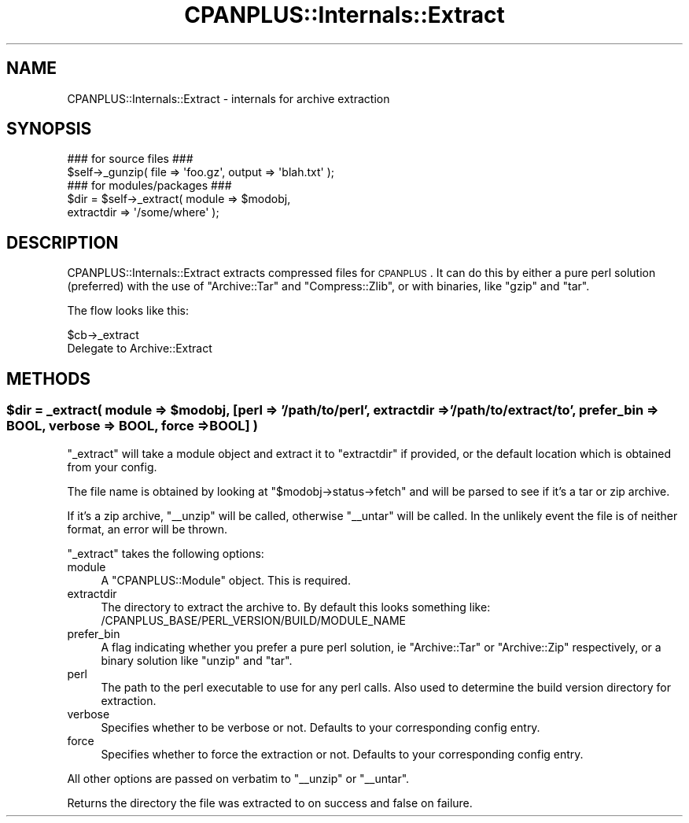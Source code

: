 .\" Automatically generated by Pod::Man 2.25 (Pod::Simple 3.20)
.\"
.\" Standard preamble:
.\" ========================================================================
.de Sp \" Vertical space (when we can't use .PP)
.if t .sp .5v
.if n .sp
..
.de Vb \" Begin verbatim text
.ft CW
.nf
.ne \\$1
..
.de Ve \" End verbatim text
.ft R
.fi
..
.\" Set up some character translations and predefined strings.  \*(-- will
.\" give an unbreakable dash, \*(PI will give pi, \*(L" will give a left
.\" double quote, and \*(R" will give a right double quote.  \*(C+ will
.\" give a nicer C++.  Capital omega is used to do unbreakable dashes and
.\" therefore won't be available.  \*(C` and \*(C' expand to `' in nroff,
.\" nothing in troff, for use with C<>.
.tr \(*W-
.ds C+ C\v'-.1v'\h'-1p'\s-2+\h'-1p'+\s0\v'.1v'\h'-1p'
.ie n \{\
.    ds -- \(*W-
.    ds PI pi
.    if (\n(.H=4u)&(1m=24u) .ds -- \(*W\h'-12u'\(*W\h'-12u'-\" diablo 10 pitch
.    if (\n(.H=4u)&(1m=20u) .ds -- \(*W\h'-12u'\(*W\h'-8u'-\"  diablo 12 pitch
.    ds L" ""
.    ds R" ""
.    ds C` ""
.    ds C' ""
'br\}
.el\{\
.    ds -- \|\(em\|
.    ds PI \(*p
.    ds L" ``
.    ds R" ''
'br\}
.\"
.\" Escape single quotes in literal strings from groff's Unicode transform.
.ie \n(.g .ds Aq \(aq
.el       .ds Aq '
.\"
.\" If the F register is turned on, we'll generate index entries on stderr for
.\" titles (.TH), headers (.SH), subsections (.SS), items (.Ip), and index
.\" entries marked with X<> in POD.  Of course, you'll have to process the
.\" output yourself in some meaningful fashion.
.ie \nF \{\
.    de IX
.    tm Index:\\$1\t\\n%\t"\\$2"
..
.    nr % 0
.    rr F
.\}
.el \{\
.    de IX
..
.\}
.\"
.\" Accent mark definitions (@(#)ms.acc 1.5 88/02/08 SMI; from UCB 4.2).
.\" Fear.  Run.  Save yourself.  No user-serviceable parts.
.    \" fudge factors for nroff and troff
.if n \{\
.    ds #H 0
.    ds #V .8m
.    ds #F .3m
.    ds #[ \f1
.    ds #] \fP
.\}
.if t \{\
.    ds #H ((1u-(\\\\n(.fu%2u))*.13m)
.    ds #V .6m
.    ds #F 0
.    ds #[ \&
.    ds #] \&
.\}
.    \" simple accents for nroff and troff
.if n \{\
.    ds ' \&
.    ds ` \&
.    ds ^ \&
.    ds , \&
.    ds ~ ~
.    ds /
.\}
.if t \{\
.    ds ' \\k:\h'-(\\n(.wu*8/10-\*(#H)'\'\h"|\\n:u"
.    ds ` \\k:\h'-(\\n(.wu*8/10-\*(#H)'\`\h'|\\n:u'
.    ds ^ \\k:\h'-(\\n(.wu*10/11-\*(#H)'^\h'|\\n:u'
.    ds , \\k:\h'-(\\n(.wu*8/10)',\h'|\\n:u'
.    ds ~ \\k:\h'-(\\n(.wu-\*(#H-.1m)'~\h'|\\n:u'
.    ds / \\k:\h'-(\\n(.wu*8/10-\*(#H)'\z\(sl\h'|\\n:u'
.\}
.    \" troff and (daisy-wheel) nroff accents
.ds : \\k:\h'-(\\n(.wu*8/10-\*(#H+.1m+\*(#F)'\v'-\*(#V'\z.\h'.2m+\*(#F'.\h'|\\n:u'\v'\*(#V'
.ds 8 \h'\*(#H'\(*b\h'-\*(#H'
.ds o \\k:\h'-(\\n(.wu+\w'\(de'u-\*(#H)/2u'\v'-.3n'\*(#[\z\(de\v'.3n'\h'|\\n:u'\*(#]
.ds d- \h'\*(#H'\(pd\h'-\w'~'u'\v'-.25m'\f2\(hy\fP\v'.25m'\h'-\*(#H'
.ds D- D\\k:\h'-\w'D'u'\v'-.11m'\z\(hy\v'.11m'\h'|\\n:u'
.ds th \*(#[\v'.3m'\s+1I\s-1\v'-.3m'\h'-(\w'I'u*2/3)'\s-1o\s+1\*(#]
.ds Th \*(#[\s+2I\s-2\h'-\w'I'u*3/5'\v'-.3m'o\v'.3m'\*(#]
.ds ae a\h'-(\w'a'u*4/10)'e
.ds Ae A\h'-(\w'A'u*4/10)'E
.    \" corrections for vroff
.if v .ds ~ \\k:\h'-(\\n(.wu*9/10-\*(#H)'\s-2\u~\d\s+2\h'|\\n:u'
.if v .ds ^ \\k:\h'-(\\n(.wu*10/11-\*(#H)'\v'-.4m'^\v'.4m'\h'|\\n:u'
.    \" for low resolution devices (crt and lpr)
.if \n(.H>23 .if \n(.V>19 \
\{\
.    ds : e
.    ds 8 ss
.    ds o a
.    ds d- d\h'-1'\(ga
.    ds D- D\h'-1'\(hy
.    ds th \o'bp'
.    ds Th \o'LP'
.    ds ae ae
.    ds Ae AE
.\}
.rm #[ #] #H #V #F C
.\" ========================================================================
.\"
.IX Title "CPANPLUS::Internals::Extract 3pm"
.TH CPANPLUS::Internals::Extract 3pm "2012-04-24" "perl v5.16.1" "Perl Programmers Reference Guide"
.\" For nroff, turn off justification.  Always turn off hyphenation; it makes
.\" way too many mistakes in technical documents.
.if n .ad l
.nh
.SH "NAME"
CPANPLUS::Internals::Extract \- internals for archive extraction
.SH "SYNOPSIS"
.IX Header "SYNOPSIS"
.Vb 2
\&    ### for source files ###
\&    $self\->_gunzip( file => \*(Aqfoo.gz\*(Aq, output => \*(Aqblah.txt\*(Aq );
\&
\&    ### for modules/packages ###
\&    $dir = $self\->_extract( module      => $modobj,
\&                            extractdir  => \*(Aq/some/where\*(Aq );
.Ve
.SH "DESCRIPTION"
.IX Header "DESCRIPTION"
CPANPLUS::Internals::Extract extracts compressed files for \s-1CPANPLUS\s0.
It can do this by either a pure perl solution (preferred) with the
use of \f(CW\*(C`Archive::Tar\*(C'\fR and \f(CW\*(C`Compress::Zlib\*(C'\fR, or with binaries, like
\&\f(CW\*(C`gzip\*(C'\fR and \f(CW\*(C`tar\*(C'\fR.
.PP
The flow looks like this:
.PP
.Vb 2
\&    $cb\->_extract
\&        Delegate to Archive::Extract
.Ve
.SH "METHODS"
.IX Header "METHODS"
.ie n .SS "$dir = _extract( module => $modobj, [perl => '/path/to/perl', extractdir => '/path/to/extract/to', prefer_bin => \s-1BOOL\s0, verbose => \s-1BOOL\s0, force => \s-1BOOL\s0] )"
.el .SS "\f(CW$dir\fP = _extract( module => \f(CW$modobj\fP, [perl => '/path/to/perl', extractdir => '/path/to/extract/to', prefer_bin => \s-1BOOL\s0, verbose => \s-1BOOL\s0, force => \s-1BOOL\s0] )"
.IX Subsection "$dir = _extract( module => $modobj, [perl => '/path/to/perl', extractdir => '/path/to/extract/to', prefer_bin => BOOL, verbose => BOOL, force => BOOL] )"
\&\f(CW\*(C`_extract\*(C'\fR will take a module object and extract it to \f(CW\*(C`extractdir\*(C'\fR
if provided, or the default location which is obtained from your
config.
.PP
The file name is obtained by looking at \f(CW\*(C`$modobj\->status\->fetch\*(C'\fR
and will be parsed to see if it's a tar or zip archive.
.PP
If it's a zip archive, \f(CW\*(C`_\|_unzip\*(C'\fR will be called, otherwise \f(CW\*(C`_\|_untar\*(C'\fR
will be called. In the unlikely event the file is of neither format,
an error will be thrown.
.PP
\&\f(CW\*(C`_extract\*(C'\fR takes the following options:
.IP "module" 4
.IX Item "module"
A \f(CW\*(C`CPANPLUS::Module\*(C'\fR object. This is required.
.IP "extractdir" 4
.IX Item "extractdir"
The directory to extract the archive to. By default this looks
something like:
    /CPANPLUS_BASE/PERL_VERSION/BUILD/MODULE_NAME
.IP "prefer_bin" 4
.IX Item "prefer_bin"
A flag indicating whether you prefer a pure perl solution, ie
\&\f(CW\*(C`Archive::Tar\*(C'\fR or \f(CW\*(C`Archive::Zip\*(C'\fR respectively, or a binary solution
like \f(CW\*(C`unzip\*(C'\fR and \f(CW\*(C`tar\*(C'\fR.
.IP "perl" 4
.IX Item "perl"
The path to the perl executable to use for any perl calls. Also used
to determine the build version directory for extraction.
.IP "verbose" 4
.IX Item "verbose"
Specifies whether to be verbose or not. Defaults to your corresponding
config entry.
.IP "force" 4
.IX Item "force"
Specifies whether to force the extraction or not. Defaults to your
corresponding config entry.
.PP
All other options are passed on verbatim to \f(CW\*(C`_\|_unzip\*(C'\fR or \f(CW\*(C`_\|_untar\*(C'\fR.
.PP
Returns the directory the file was extracted to on success and false
on failure.

